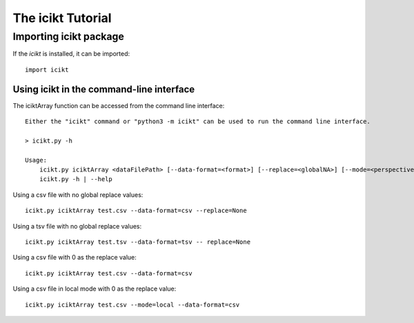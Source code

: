 The icikt Tutorial
====================



Importing icikt package
~~~~~~~~~~~~~~~~~~~~~~~~~

If the `icikt` is installed, it can be imported::

    import icikt




Using icikt in the command-line interface
-------------------------------------------

The iciktArray function can be accessed from the command line interface::

    Either the "icikt" command or "python3 -m icikt" can be used to run the command line interface.

    > icikt.py -h
    
    Usage:
        icikt.py iciktArray <dataFilePath> [--data-format=<format>] [--replace=<globalNA>] [--mode=<perspective>] [--scale=<scaleMax>] [--diag=<diagGood>]
        icikt.py -h | --help

Using a csv file with no global replace values::

    icikt.py iciktArray test.csv --data-format=csv --replace=None

Using a tsv file with no global replace values::

    icikt.py iciktArray test.tsv --data-format=tsv -- replace=None

Using a csv file with 0 as the replace value::

    icikt.py iciktArray test.csv --data-format=csv
    
Using a csv file in local mode with 0 as the replace value::

    icikt.py iciktArray test.csv --mode=local --data-format=csv 